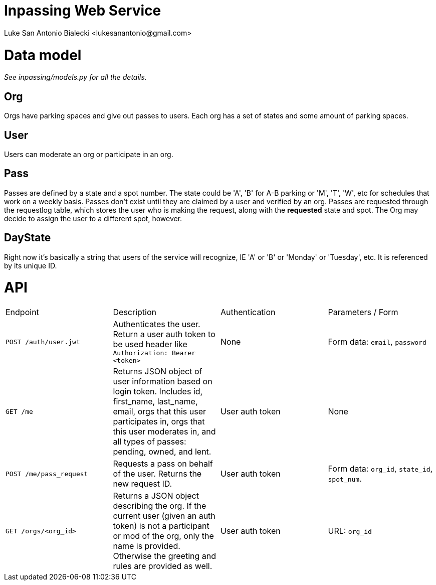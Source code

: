 = Inpassing Web Service
Luke San Antonio Bialecki <lukesanantonio@gmail.com>

= Data model

_See inpassing/models.py for all the details._

== Org
Orgs have parking spaces and give out passes to users. Each org has a set of
states and some amount of parking spaces.

== User
Users can moderate an org or participate in an org.

== Pass
Passes are defined by a state and a spot number. The state could be 'A', 'B' for
A-B parking or 'M', 'T', 'W', etc for schedules that work on a weekly basis.
Passes don't exist until they are claimed by a user and verified by an org.
Passes are requested through the requestlog table, which stores the user who is
making the request, along with the *requested* state and spot. The Org may
decide to assign the user to a different spot, however.

== DayState
Right now it's basically a string that users of the service will recognize, IE
'A' or 'B' or 'Monday' or 'Tuesday', etc. It is referenced by its unique ID.


= API

|===
| Endpoint | Description | Authentication | Parameters / Form
| `POST /auth/user.jwt`
| Authenticates the user. Return a user auth token to be used header like
  `Authorization: Bearer <token>`
| None
| Form data: `email`, `password`
| `GET /me`
| Returns JSON object of user information based on login token. Includes id,
  first_name, last_name, email, orgs that this user participates in, orgs that
  this user moderates in, and all types of passes: pending, owned, and lent.
| User auth token
| None
| `POST /me/pass_request`
| Requests a pass on behalf of the user. Returns the new request ID.
| User auth token
| Form data: `org_id`, `state_id`, `spot_num`.
| `GET /orgs/<org_id>`
| Returns a JSON object describing the org. If the current user (given an auth
  token) is not a participant or mod of the org, only the name is provided.
  Otherwise the greeting and rules are provided as well.
| User auth token
| URL: `org_id`
|===
